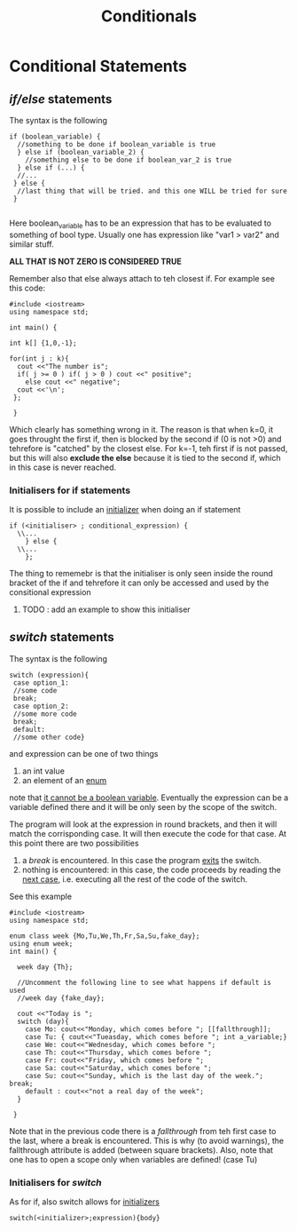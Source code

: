 #+title: Conditionals
* Conditional Statements
** /if/else/ statements
The syntax is the following

#+BEGIN_SRC C++ :results output :exports both :flags "-std=c++23" :cmdline "-o prog" :classname main
if (boolean_variable) {
  //something to be done if boolean_variable is true
  } else if (boolean_variable_2) {
    //something else to be done if boolean_var_2 is true
  } else if (...) {
  //...
 } else {
  //last thing that will be tried. and this one WILL be tried for sure
 }

#+END_SRC

Here boolean_variable has to be an expression that has to be evaluated to something of bool type.
Usually one has expression like "var1 > var2" and similar stuff.

*ALL THAT IS NOT ZERO IS CONSIDERED TRUE*

Remember also that else always attach to teh closest if. For example see this code:

#+BEGIN_SRC C++ :results output :exports both :flags "-std=c++20" :cmdline "-o prog" :classname main
#include <iostream>
using namespace std;

int main() {

int k[] {1,0,-1};

for(int j : k){
  cout <<"The number is";
  if( j >= 0 ) if( j > 0 ) cout <<" positive";
    else cout <<" negative";
  cout <<'\n';
 };

 }
#+END_SRC

#+RESULTS:
: The number is positive
: The number is negative
: The number is

Which clearly has something wrong in it. The reason is that when k=0, it goes throught the first if, then is blocked by the second if (0 is not >0) and tehrefore is "catched" by the closest else. For k=-1, teh first if is not passed, but this will also *exclude the else* because it is tied to the second if, which in this case is never reached.

*** Initialisers for if statements
It is possible to include an [[file:initializer.org][initializer]] when doing an if statement

#+BEGIN_SRC C++ :results output :exports both :flags "-std=c++23" :cmdline "-o prog" :classname main
if (<initialiser> ; conditional_expression) {
  \\...
    } else {
  \\...
    };
#+END_SRC

The thing to rememebr is that the initialiser is only seen inside the round bracket of the if and tehrefore it can only be accessed and used by the consitional expression
**** TODO : add an example to show this initialiser

** /switch/ statements
The syntax is the following
#+BEGIN_SRC C++ :results output :exports both :flags "-std=c++23" :cmdline "-o prog" :classname main
switch (expression){
 case option_1:
 //some code
 break;
 case option_2:
 //some more code
 break;
 default:
 //some other code}
#+END_SRC
and expression can be one of two things
1. an int value
2. an element of an [[file:enum.org][enum]]
note that _it cannot be a boolean variable_. Eventually the expression can be a variable defined there and it will be only seen by the scope of the switch.

The program will look at the expression in round brackets, and then it will match the corrisponding case.
It will then execute the code for that case.
At this point there are two possibilities
1. a /break/ is encountered. In this case the program _exits_ the switch.
2. nothing is encountered: in this case, the code proceeds by reading the _next case_, i.e. executing all the rest of the code of the switch.

See this example

#+BEGIN_SRC C++ :results output :exports both :flags "-std=c++23" :cmdline "-o prog" :classname main
#include <iostream>
using namespace std;

enum class week {Mo,Tu,We,Th,Fr,Sa,Su,fake_day};
using enum week;
int main() {

  week day {Th};

  //Uncomment the following line to see what happens if default is used
  //week day {fake_day};

  cout <<"Today is ";
  switch (day){
    case Mo: cout<<"Monday, which comes before "; [[fallthrough]];
    case Tu: { cout<<"Tueasday, which comes before "; int a_variable;}
    case We: cout<<"Wednesday, which comes before ";
    case Th: cout<<"Thursday, which comes before ";
    case Fr: cout<<"Friday, which comes before ";
    case Sa: cout<<"Saturday, which comes before ";
    case Su: cout<<"Sunday, which is the last day of the week."; break;
    default : cout<<"not a real day of the week";
  }

 }
#+END_SRC

#+RESULTS:
: Today is Thursday, which comes before Friday, which comes before Saturday, which comes before Sunday, which is the last day of the week.

Note that in the previous code there is a /fallthrough/ from teh first case to the last, where a break is encountered.
This is why (to avoid warnings), the fallthrough attribute is added (between square brackets).
Also, note that one has to open a scope only when variables are defined! (case Tu)

*** Initialisers for /switch/
As for if, also switch allows for [[file:initializer.org][initializers]]
#+BEGIN_SRC C++ :results output :exports both :flags "-std=c++23" :cmdline "-o prog" :classname main
switch(<initializer>;expression){body}
#+END_SRC
